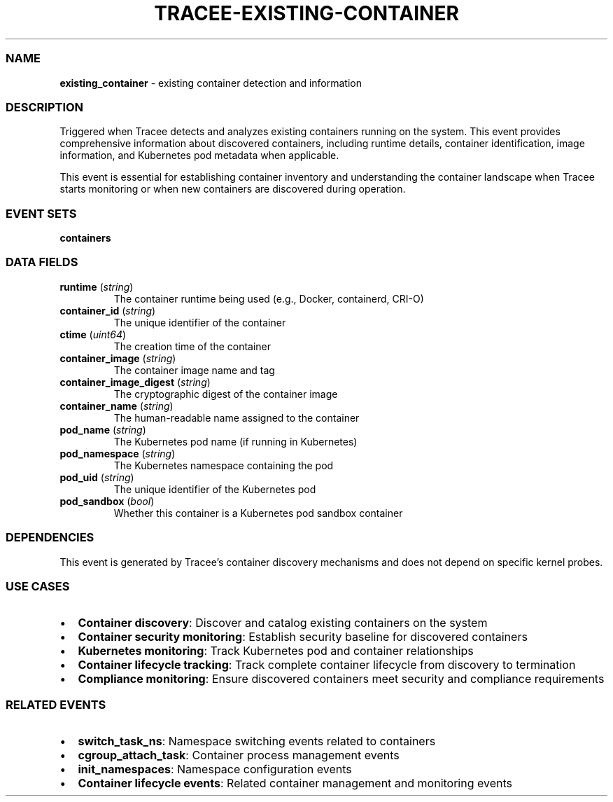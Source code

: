 .\" Automatically generated by Pandoc 3.2
.\"
.TH "TRACEE\-EXISTING\-CONTAINER" "1" "" "" "Tracee Event Manual"
.SS NAME
\f[B]existing_container\f[R] \- existing container detection and
information
.SS DESCRIPTION
Triggered when Tracee detects and analyzes existing containers running
on the system.
This event provides comprehensive information about discovered
containers, including runtime details, container identification, image
information, and Kubernetes pod metadata when applicable.
.PP
This event is essential for establishing container inventory and
understanding the container landscape when Tracee starts monitoring or
when new containers are discovered during operation.
.SS EVENT SETS
\f[B]containers\f[R]
.SS DATA FIELDS
.TP
\f[B]runtime\f[R] (\f[I]string\f[R])
The container runtime being used (e.g., Docker, containerd, CRI\-O)
.TP
\f[B]container_id\f[R] (\f[I]string\f[R])
The unique identifier of the container
.TP
\f[B]ctime\f[R] (\f[I]uint64\f[R])
The creation time of the container
.TP
\f[B]container_image\f[R] (\f[I]string\f[R])
The container image name and tag
.TP
\f[B]container_image_digest\f[R] (\f[I]string\f[R])
The cryptographic digest of the container image
.TP
\f[B]container_name\f[R] (\f[I]string\f[R])
The human\-readable name assigned to the container
.TP
\f[B]pod_name\f[R] (\f[I]string\f[R])
The Kubernetes pod name (if running in Kubernetes)
.TP
\f[B]pod_namespace\f[R] (\f[I]string\f[R])
The Kubernetes namespace containing the pod
.TP
\f[B]pod_uid\f[R] (\f[I]string\f[R])
The unique identifier of the Kubernetes pod
.TP
\f[B]pod_sandbox\f[R] (\f[I]bool\f[R])
Whether this container is a Kubernetes pod sandbox container
.SS DEPENDENCIES
This event is generated by Tracee\[cq]s container discovery mechanisms
and does not depend on specific kernel probes.
.SS USE CASES
.IP \[bu] 2
\f[B]Container discovery\f[R]: Discover and catalog existing containers
on the system
.IP \[bu] 2
\f[B]Container security monitoring\f[R]: Establish security baseline for
discovered containers
.IP \[bu] 2
\f[B]Kubernetes monitoring\f[R]: Track Kubernetes pod and container
relationships
.IP \[bu] 2
\f[B]Container lifecycle tracking\f[R]: Track complete container
lifecycle from discovery to termination
.IP \[bu] 2
\f[B]Compliance monitoring\f[R]: Ensure discovered containers meet
security and compliance requirements
.SS RELATED EVENTS
.IP \[bu] 2
\f[B]switch_task_ns\f[R]: Namespace switching events related to
containers
.IP \[bu] 2
\f[B]cgroup_attach_task\f[R]: Container process management events
.IP \[bu] 2
\f[B]init_namespaces\f[R]: Namespace configuration events
.IP \[bu] 2
\f[B]Container lifecycle events\f[R]: Related container management and
monitoring events
